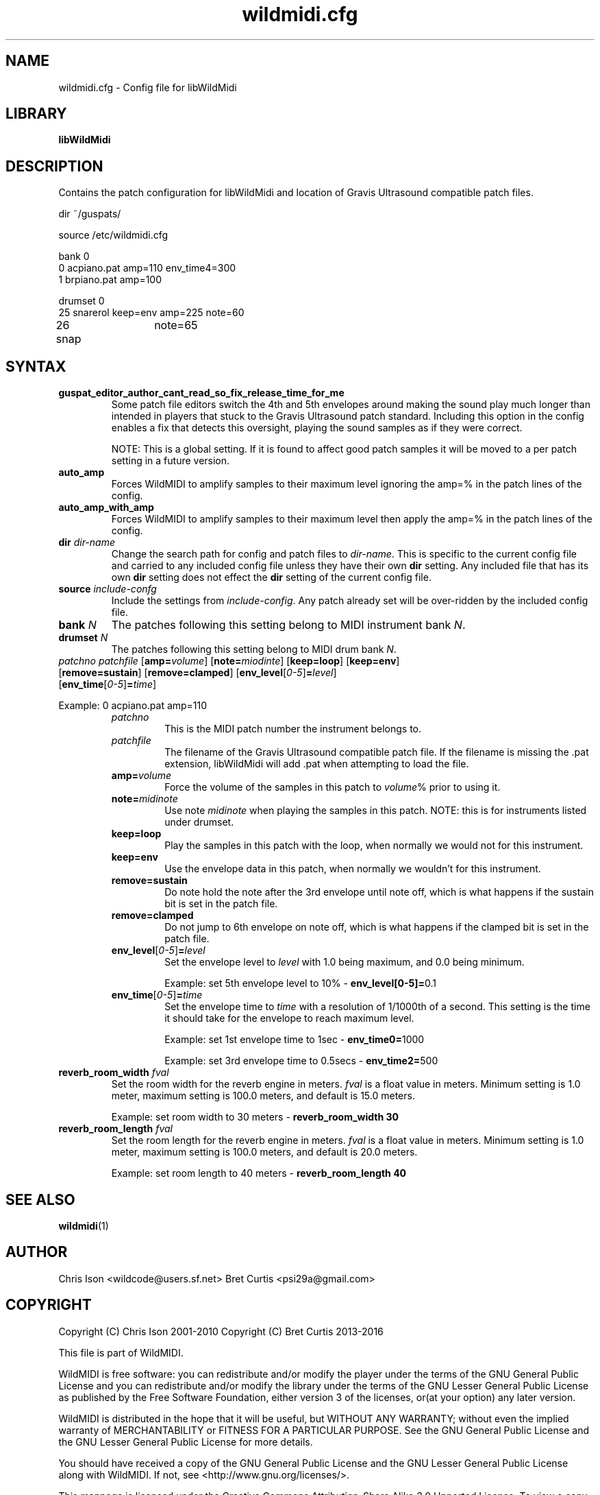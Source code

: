 .TH wildmidi.cfg 5 "10 March 2016" "" "WildMidi Config File"
.SH NAME
wildmidi.cfg \- Config file for libWildMidi
.PP
.SH LIBRARY
.B libWildMidi
.PP
.SH DESCRIPTION
Contains the patch configuration for libWildMidi and location of Gravis Ultrasound compatible patch files.
.PP
.nf
dir ~/guspats/

source /etc/wildmidi.cfg

bank 0
0 acpiano.pat amp=110 env_time4=300
1 brpiano.pat amp=100

drumset 0
25 snarerol keep=env amp=225 note=60
26 snap	note=65
.fi
.PP
.SH SYNTAX
.IP "\fBguspat_editor_author_cant_read_so_fix_release_time_for_me\fP"
Some patch file editors switch the 4th and 5th envelopes around making the sound play much longer than intended in players that stuck to the Gravis Ultrasound patch standard. Including this option in the config enables a fix that detects this oversight, playing the sound samples as if they were correct.
.IP
NOTE: This is a global setting. If it is found to affect good patch samples it will be moved to a per patch setting in a future version.
.PP
.IP "\fBauto_amp\fP"
Forces WildMIDI to amplify samples to their maximum level ignoring the amp=% in the patch lines of the config.
.PP
.IP "\fBauto_amp_with_amp\fP"
Forces WildMIDI to amplify samples to their maximum level then apply the amp=% in the patch lines of the config.
.PP
.IP "\fBdir\fP \fIdir\-name\fP"
Change the search path for config and patch files to \fIdir\-name\fP. This is specific to the current config file and carried to any included config file unless they have their own \fBdir\fP setting. Any included file that has its own \fBdir\fP setting does not effect the \fBdir\fP setting of the current config file.
.PP
.IP "\fBsource\fP \fIinclude\-confg\fP"
Include the settings from \fIinclude\-config\fP. Any patch already set will be over\-ridden by the included config file.
.PP
.IP "\fBbank\fP \fIN\fP"
The patches following this setting belong to MIDI instrument bank \fIN\fP.
.PP
.IP "\fBdrumset\fP \fIN\fP"
The patches following this setting belong to MIDI drum bank \fIN\fP.
.PP
.IP "\fIpatchno\fP \fIpatchfile\fP [\fBamp=\fP\fIvolume\fP] [\fBnote=\fP\fImiodinte\fP] [\fBkeep=loop\fP] [\fBkeep=env\fP] [\fBremove=sustain\fP] [\fBremove=clamped\fP] [\fBenv_level\fP[\fI0\-5\fP]\fB=\fP\fIlevel\fP] [\fBenv_time\fP[\fI0\-5\fP]\fB=\fP\fItime\fP]"
.PP
Example: 0 acpiano.pat amp=110
.PP
.RS
.IP "\fIpatchno\fP"
This is the MIDI patch number the instrument belongs to.
.PP
.IP "\fIpatchfile\fP"
The filename of the Gravis Ultrasound compatible patch file. If the filename is missing the .pat extension, libWildMidi will add .pat when attempting to load the file.
.PP
.IP "\fBamp=\fP\fIvolume\fP"
Force the volume of the samples in this patch to \fIvolume\fP% prior to using it.
.PP
.IP "\fBnote=\fP\fImidinote\fP"
Use note \fImidinote\fP when playing the samples in this patch. NOTE: this is for instruments listed under drumset.
.PP
.IP "\fBkeep=loop\fP"
Play the samples in this patch with the loop, when normally we would not for this instrument.
.PP
.IP "\fBkeep=env\fP"
Use the envelope data in this patch, when normally we wouldn't for this instrument.
.PP
.IP "\fBremove=sustain\fP"
Do note hold the note after the 3rd envelope until note off, which is what happens if the sustain bit is set in the patch file.
.PP
.IP "\fBremove=clamped\fP"
Do not jump to 6th envelope on note off, which is what happens if the clamped bit is set in the patch file.
.PP
.IP "\fBenv_level\fP[\fI0\-5\fP]\fB=\fP\fIlevel\fP"
Set the envelope level to \fIlevel\fP with 1.0 being maximum, and 0.0 being minimum.
.IP
Example: set 5th envelope level to 10% \- \fBenv_level[0\-5]=\fP0.1
.PP
.IP "\fBenv_time\fP[\fI0\-5\fP]\fB=\fP\fItime\fP"
Set the envelope time to \fItime\fP with a resolution of 1/1000th of a second. This setting is the time it should take for the envelope to reach maximum level.
.IP
Example: set 1st envelope time to 1sec \- \fBenv_time0=\fP1000
.IP
Example: set 3rd envelope time to 0.5secs \- \fBenv_time2=\fP500
.RE
.PP
.IP "\fBreverb_room_width\fP \fIfval\fP"
Set the room width for the reverb engine in meters. \fIfval\fP is a float value in meters. Minimum setting is 1.0 meter, maximum setting is 100.0 meters, and default is 15.0 meters.
.IP
Example: set room width to 30 meters \- \fBreverb_room_width 30\fP
.PP
.IP "\fBreverb_room_length\fP \fIfval\fP"
Set the room length for the reverb engine in meters. \fIfval\fP is a float value in meters. Minimum setting is 1.0 meter, maximum setting is 100.0 meters, and default is 20.0 meters.
.IP
Example: set room length to 40 meters \- \fBreverb_room_length 40\fP
.PP

.SH SEE ALSO
.BR wildmidi (1)
.PP
.SH AUTHOR
Chris Ison <wildcode@users.sf.net>
Bret Curtis <psi29a@gmail.com>
.PP
.SH COPYRIGHT
Copyright (C) Chris Ison  2001\-2010
Copyright (C) Bret Curtis 2013\-2016
.PP
This file is part of WildMIDI.
.PP
WildMIDI is free software: you can redistribute and/or modify the player under the terms of the GNU General Public License and you can redistribute and/or modify the library under the terms of the GNU Lesser General Public License as published by the Free Software Foundation, either version 3 of the licenses, or(at your option) any later version.
.PP
WildMIDI is distributed in the hope that it will be useful, but WITHOUT ANY WARRANTY; without even the implied warranty of MERCHANTABILITY or FITNESS FOR A PARTICULAR PURPOSE. See the GNU General Public License and the GNU Lesser General Public License for more details.
.PP
You should have received a copy of the GNU General Public License and the GNU Lesser General Public License along with WildMIDI. If not, see <http://www.gnu.org/licenses/>.
.PP
This manpage is licensed under the Creative Commons Attribution\-Share Alike 3.0 Unported License. To view a copy of this license, visit http://creativecommons.org/licenses/by-sa/3.0/ or send a letter to Creative Commons, 171 Second Street, Suite 300, San Francisco, California, 94105, USA.
.PP
